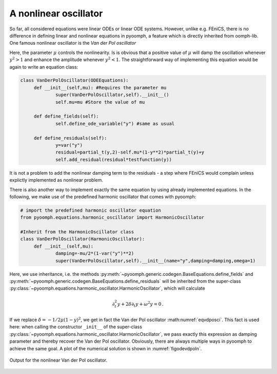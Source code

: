 A nonlinear oscillator
~~~~~~~~~~~~~~~~~~~~~~

So far, all considered equations were linear ODEs or linear ODE systems. However, unlike e.g. FEniCS, there is no difference in defining linear and nonlinear equations in pyoomph, a feature which is directly inherited from oomph-lib. One famous nonlinear oscillator is the *Van der Pol oscillator*

.. math:: :label: eqvdposci
	
	\partial_t^2 y-\mu\left(1-y^2\right)\partial_t y+y=0\,. 

Here, the parameter :math:`\mu` controls the nonlinearity. Is is obvious that a positive value of :math:`\mu` will damp the oscillation whenever :math:`y^2>1` and enhance the amplitude whenever :math:`y^2<1`. The straightforward way of implementing this equation would be again to write an equation class:

.. code:: python

   class VanDerPolOscillator(ODEEquations):
   	def __init__(self,mu): #Requires the parameter mu
   		super(VanDerPolOscillator,self).__init__()
   		self.mu=mu #Store the value of mu		
   		
   	def define_fields(self):
   		self.define_ode_variable("y") #same as usual
   		
   	def define_residuals(self):
   		y=var("y")
   		residual=partial_t(y,2)-self.mu*(1-y**2)*partial_t(y)+y
   		self.add_residual(residual*testfunction(y))

It is not a problem to add the nonlinear damping term to the residuals - a step where FEniCS would complain unless explictly implemented as nonlinear problem. 

.. only:: html

	.. container:: downloadbutton

		:download:`Download this example <van_der_pol_method_1.py>`
		
		:download:`Download all examples <../tutorial_example_scripts.zip>`    

There is also another way to implement exactly the same equation by using already implemented equations. In the following, we make use of the predefined harmonic oscillator that comes with pyoomph:

.. code:: python

   # import the predefined harmonic oscillator equation
   from pyoomph.equations.harmonic_oscillator import HarmonicOscillator

   #Inherit from the HarmonicOscillator class
   class VanDerPolOscillator(HarmonicOscillator):
   	def __init__(self,mu): 
   		damping=-mu/2*(1-var("y")**2)
   		super(VanDerPolOscillator,self).__init__(name="y",damping=damping,omega=1)

Here, we use inheritance, i.e. the methods :py:meth:`~pyoomph.generic.codegen.BaseEquations.define_fields` and :py:meth:`~pyoomph.generic.codegen.BaseEquations.define_residuals` will be inherited from the super-class :py:class:`~pyoomph.equations.harmonic_oscillator.HarmonicOscillator`, which will calculate

.. math:: \partial_t^2 y+2\delta \partial_t y +\omega^2 y=0\,.

If we replace :math:`\delta=-1/2 \mu(1-y)^2`, we get in fact the Van der Pol oscillator :math:numref:`eqvdposci`. This fact is used here: when calling the constructor ``_init__`` of the super-class :py:class:`~pyoomph.equations.harmonic_oscillator.HarmonicOscillator`, we pass exactly this expression as damping parameter and thereby recover the Van der Pol oscillator. Obviously, there are always multiple ways in pyoomph to achieve the same goal. A plot of the numerical solution is shown in :numref:`figodevdpoln`.

..  figure:: vdpol.*
	:name: figodevdpoln
	:align: center
	:alt: Van der Pol oscillatior
	:class: with-shadow
	:width: 70%
	
	Output for the nonlinear Van der Pol oscillator.
	
.. only:: html

	.. container:: downloadbutton

		:download:`Download this example <van_der_pol_method_2.py>`
		
		:download:`Download all examples <../tutorial_example_scripts.zip>`   
